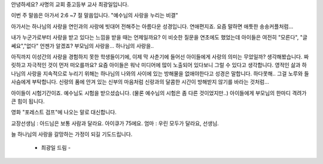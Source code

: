 안녕하세요? 사명의 교회 중고등부 교사 최광일입니다.

이번 주 말씀은 아가서 2:6 ~7 절 말씀입니다. 
"예수님의 사랑을 누리는 비결"

아가서는 하나님의 사랑을 연인과의 사랑에 빗대어 전해주는 아름다운 성경입니다.
연애편지죠. 요즘 말하면 애틋한 송송커플처럼...

내가 누군가로부터 사랑을 받고 있다는 느낌을  받을 때는 언제일까요? 
이 비슷한 질문을 연초에도 했었는데 아이들은 여전히 "모른다", "글쎄요","없다"
언젠가 알겠죠?  부모님의 사랑을... 하나님의 사랑을..

아직까지 이성간의 사랑을 경험하지 못한 학생들이기에, 이제 막 사춘기에 들어선
아이들에게 사랑의 의미는 무었일까? 생각해봤습니다. 짜릿하고 자극적인 것이 먼저 떠오를까요?
요즘 아이들은 워낙 미디어에 많이 노출되어 있다보니 그럴 수 있다고 생각합니다.
영적인 삶과 하나님의 사랑을 지속적으로 누리기 위해는 하나님의 나와의 사이에 있는 방해물을 없애야한다고 성경은 말합니다. 
하다못해.. 그걸 노루와 들사슴에게 부탁합니다. 
신랑의 품에 안겨 있는 신부의 마음처럼 
신랑과의 달콤한 시간이 방해받지 않기를 바라는 것처럼... 

아이들이 시험기간이죠. 예수님도 시험을 받으셨습니다. 
(물론 예수님의 시험은 좀 다른 것이었지만..)
아이들에게 부모님의 한마디 격려가 큰 힘이 됩니다.

영화 "포레스트 검프"에 나오는 말로 대신합니다. 

교장선생님 : 아드님은 보통 사람과 달라요. 아이큐가 75에요.
엄마 : 우린 모두가 달라요, 선생님. 


늘 하나님의 사랑을 갈망하는 가정이 되길 기도드립니다. 
                            
                                                            - 최광일 드림 -
